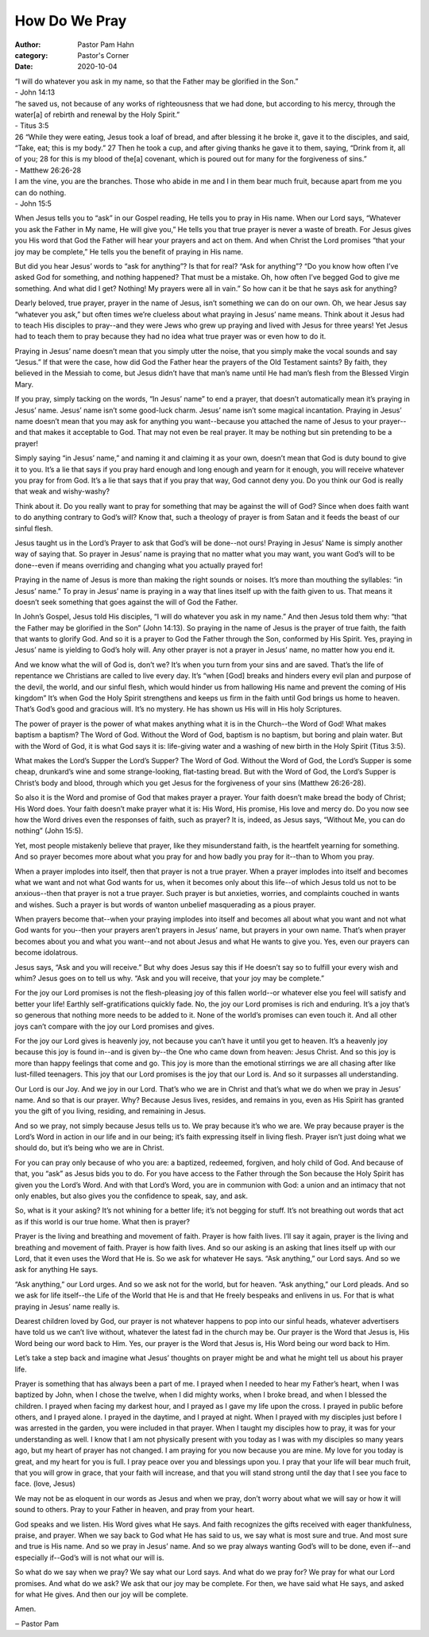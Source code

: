 How Do We Pray
==============

:author: Pastor Pam Hahn
:category: Pastor's Corner
:date: 2020-10-04

.. raw:: html

    <p>
        <iframe src="https://anchor.fm/litchfield-ucc/embed/episodes/Sunday-Sermon-How-Do-We-Pray-ekjfu2" height="102px" width="100%" frameborder="0" scrolling="no"></iframe>
    </p>


| “I will do whatever you ask in my name, so that the Father may be glorified in the Son.”
| - John 14:13

| “he saved us, not because of any works of righteousness that we had done, but according to his mercy, through the water[a] of rebirth and renewal by the Holy Spirit.”
| - Titus 3:5

| 26 “While they were eating, Jesus took a loaf of bread, and after blessing it he broke it, gave it to the disciples, and said, “Take, eat; this is my body.” 27 Then he took a cup, and after giving thanks he gave it to them, saying, “Drink from it, all of you; 28 for this is my blood of the[a] covenant, which is poured out for many for the forgiveness of sins.”
| - Matthew 26:26-28

| I am the vine, you are the branches. Those who abide in me and I in them bear much fruit, because apart from me you can do nothing.
| - John 15:5


When Jesus tells you to “ask” in our Gospel reading, He tells you to pray in His name. When our Lord says, “Whatever you ask the Father in My name, He will give you,” He tells you that true prayer is never a waste of breath. For Jesus gives you His word that God the Father will hear your prayers and act on them. And when Christ the Lord promises “that your joy may be complete,” He tells you the benefit of praying in His name. 

But did you hear Jesus’ words to “ask for anything”? Is that for real? “Ask for anything”? “Do you know how often I’ve asked God for something, and nothing happened? That must be a mistake. Oh, how often I’ve begged God to give me something. And what did I get? Nothing! My prayers were all in vain.”  So how can it be that he says ask for anything?

Dearly beloved, true prayer, prayer in the name of Jesus, isn’t something we can do on our own. Oh, we hear Jesus say “whatever you ask,” but often times we’re clueless about what praying in Jesus’ name means. Think about it Jesus had to teach His disciples to pray--and they were Jews who grew up praying and lived with Jesus for three years! Yet Jesus had to teach them to pray because they had no idea what true prayer was or even how to do it. 

Praying in Jesus’ name doesn’t mean that you simply utter the noise, that you simply make the vocal sounds and say “Jesus.” If that were the case, how did God the Father hear the prayers of the Old Testament saints? By faith, they believed in the Messiah to come, but Jesus didn’t have that man’s name until He had man’s flesh from the Blessed Virgin Mary. 

If you pray, simply tacking on the words, “In Jesus’ name” to end a prayer, that doesn’t automatically mean it’s praying in Jesus’ name. Jesus’ name isn’t some good-luck charm. Jesus’ name isn’t some magical incantation. Praying in Jesus’ name doesn’t mean that you may ask for anything you want--because you attached the name of Jesus to your prayer--and that makes it acceptable to God. That may not even be real prayer. It may be nothing but sin pretending to be a prayer! 

Simply saying “in Jesus’ name,” and naming it and claiming it as your own, doesn’t mean that God is duty bound to give it to you. It’s a lie that says if you pray hard enough and long enough and yearn for it enough, you will receive whatever you pray for from God. It’s a lie that says that if you pray that way, God cannot deny you. Do you think our God is really that weak and wishy-washy? 

Think about it. Do you really want to pray for something that may be against the will of God? Since when does faith want to do anything contrary to God’s will? Know that, such a theology of prayer is from Satan and it feeds the beast of our sinful flesh. 

Jesus taught us in the Lord’s Prayer to ask that God’s will be done--not ours! Praying in Jesus’ Name is simply another way of saying that. So prayer in Jesus’ name is praying that no matter what you may want, you want God’s will to be done--even if means overriding and changing what you actually prayed for! 

Praying in the name of Jesus is more than making the right sounds or noises. It’s more than mouthing the syllables: “in Jesus’ name.” To pray in Jesus’ name is praying in a way that lines itself up with the faith given to us. That means it doesn’t seek something that goes against the will of God the Father. 

In John’s Gospel, Jesus told His disciples, “I will do whatever you ask in my name.” And then Jesus told them why: “that the Father may be glorified in the Son” (John 14:13). So praying in the name of Jesus is the prayer of true faith, the faith that wants to glorify God. And so it is a prayer to God the Father through the Son, conformed by His Spirit. Yes, praying in Jesus’ name is yielding to God’s holy will. Any other prayer is not a prayer in Jesus’ name, no matter how you end it. 

And we know what the will of God is, don’t we? It’s when you turn from your sins and are saved. That’s the life of repentance we Christians are called to live every day. It’s “when [God] breaks and hinders every evil plan and purpose of the devil, the world, and our sinful flesh, which would hinder us from hallowing His name and prevent the coming of His kingdom”  It’s when God the Holy Spirit strengthens and keeps us firm in the faith until God brings us home to heaven. That’s God’s good and gracious will. It’s no mystery. He has shown us His will in His holy Scriptures. 

The power of prayer is the power of what makes anything what it is in the Church--the Word of God! What makes baptism a baptism? The Word of God. Without the Word of God, baptism is no baptism, but boring and plain water. But with the Word of God, it is what God says it is: life-giving water and a washing of new birth in the Holy Spirit (Titus 3:5). 

What makes the Lord’s Supper the Lord’s Supper? The Word of God. Without the Word of God, the Lord’s Supper is some cheap, drunkard’s wine and some strange-looking, flat-tasting bread. But with the Word of God, the Lord’s Supper is Christ’s body and blood, through which you get Jesus for the forgiveness of your sins (Matthew 26:26-28). 

So also it is the Word and promise of God that makes prayer a prayer. Your faith doesn’t make bread the body of Christ; His Word does. Your faith doesn’t make prayer what it is: His Word, His promise, His love and mercy do. Do you now see how the Word drives even the responses of faith, such as prayer? It is, indeed, as Jesus says, “Without Me, you can do nothing” (John 15:5). 

Yet, most people mistakenly believe that prayer, like they misunderstand faith, is the heartfelt yearning for something. And so prayer becomes more about what you pray for and how badly you pray for it--than to Whom you pray. 

When a prayer implodes into itself, then that prayer is not a true prayer. When a prayer implodes into itself and becomes what we want and not what God wants for us, when it becomes only about this life--of which Jesus told us not to be anxious--then that prayer is not a true prayer. Such prayer is but anxieties, worries, and complaints couched in wants and wishes. Such a prayer is but words of wanton unbelief masquerading as a pious prayer. 

When prayers become that--when your praying implodes into itself and becomes all about what you want and not what God wants for you--then your prayers aren’t prayers in Jesus’ name, but prayers in your own name. That’s when prayer becomes about you and what you want--and not about Jesus and what He wants to give you. Yes, even our prayers can become idolatrous. 

Jesus says, “Ask and you will receive.” But why does Jesus say this if He doesn’t say so to fulfill your every wish and whim? Jesus goes on to tell us why. “Ask and you will receive, that your joy may be complete.” 

For the joy our Lord promises is not the flesh-pleasing joy of this fallen world--or whatever else you feel will satisfy and better your life! Earthly self-gratifications quickly fade. No, the joy our Lord promises is rich and enduring. It’s a joy that’s so generous that nothing more needs to be added to it. None of the world’s promises can even touch it. And all other joys can’t compare with the joy our Lord promises and gives. 

For the joy our Lord gives is heavenly joy, not because you can’t have it until you get to heaven. It’s a heavenly joy because this joy is found in--and is given by--the One who came down from heaven: Jesus Christ. And so this joy is more than happy feelings that come and go. This joy is more than the emotional stirrings we are all chasing after like lust-filled teenagers. This joy that our Lord promises is the joy that our Lord is. And so it surpasses all understanding. 

Our Lord is our Joy. And we joy in our Lord. That’s who we are in Christ and that’s what we do when we pray in Jesus’ name. And so that is our prayer. Why? Because Jesus lives, resides, and remains in you, even as His Spirit has granted you the gift of you living, residing, and remaining in Jesus. 

And so we pray, not simply because Jesus tells us to. We pray because it’s who we are. We pray because prayer is the Lord’s Word in action in our life and in our being; it’s faith expressing itself in living flesh. Prayer isn’t just doing what we should do, but it’s being who we are in Christ. 

For you can pray only because of who you are: a baptized, redeemed, forgiven, and holy child of God. And because of that, you “ask” as Jesus bids you to do. For you have access to the Father through the Son because the Holy Spirit has given you the Lord’s Word. And with that Lord’s Word, you are in communion with God: a union and an intimacy that not only enables, but also gives you the confidence to speak, say, and ask. 

So, what is it your asking? It’s not whining for a better life; it’s not begging for stuff. It’s not breathing out words that act as if this world is our true home. What then is prayer? 

Prayer is the living and breathing and movement of faith. Prayer is how faith lives. I’ll  say it again, prayer is the living and breathing and movement of faith. Prayer is how faith lives. And so our asking is an asking that lines itself up with our Lord, that it even uses the Word that He is. So we ask for whatever He says. “Ask anything,” our Lord says. And so we ask for anything He says. 

“Ask anything,” our Lord urges. And so we ask not for the world, but for heaven. “Ask anything,” our Lord pleads. And so we ask for life itself--the Life of the World that He is and that He freely bespeaks and enlivens in us. For that is what praying in Jesus’ name really is. 

Dearest children loved by God, our prayer is not whatever happens to pop into our sinful heads, whatever advertisers have told us we can’t live without, whatever the latest fad in the church may be. Our prayer is the Word that Jesus is, His Word being our word back to Him. Yes, our prayer is the Word that Jesus is, His Word being our word back to Him.  

Let’s take a step back and imagine what Jesus’ thoughts on prayer might be and what he might tell us about his prayer life.

Prayer is something that has always been a part of me. I prayed when I needed to hear my Father’s heart, when I was baptized by John, when I chose the twelve, when I did mighty works, when I broke bread, and when I blessed the children. I prayed when facing my darkest hour, and I prayed as I gave my life upon the cross. I prayed in public before others, and I prayed alone. I prayed in the daytime, and I prayed at night. When I prayed with my disciples just before I was arrested in the garden, you were included in that prayer. When I taught my disciples how to pray, it was for your understanding as well. I know that I am not physically present with you today as I was with my disciples so many years ago, but my heart of prayer has not changed. I am praying for you now because you are mine. My love for you today is great, and my heart for you is full. I pray peace over you and blessings upon you. I pray that your life will bear much fruit, that you will grow in grace, that your faith will increase, and that you will stand strong until the day that I see you face to face. (love, Jesus) 

We may not be as eloquent in our words as Jesus and when we pray, don’t worry about what we will say or how it will sound to others. Pray to your Father in heaven, and pray from your heart. 

God speaks and we listen. His Word gives what He says. And faith recognizes the gifts received with eager thankfulness, praise, and prayer. When we say back to God what He has said to us, we say what is most sure and true. And most sure and true is His name. And so we pray in Jesus’ name. And so we pray always wanting God’s will to be done, even if--and especially if--God’s will is not what our will is. 

So what do we say when we pray? We say what our Lord says. And what do we pray for? We pray for what our Lord promises. And what do we ask? We ask that our joy may be complete. For then, we have said what He says, and asked for what He gives. And then our joy will be complete. 

Amen.

‒ Pastor Pam
